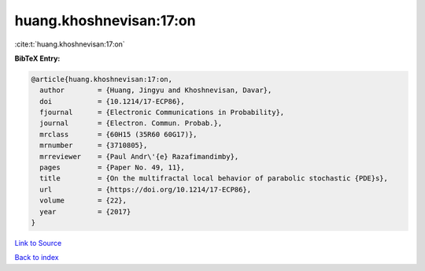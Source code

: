 huang.khoshnevisan:17:on
========================

:cite:t:`huang.khoshnevisan:17:on`

**BibTeX Entry:**

.. code-block:: bibtex

   @article{huang.khoshnevisan:17:on,
     author        = {Huang, Jingyu and Khoshnevisan, Davar},
     doi           = {10.1214/17-ECP86},
     fjournal      = {Electronic Communications in Probability},
     journal       = {Electron. Commun. Probab.},
     mrclass       = {60H15 (35R60 60G17)},
     mrnumber      = {3710805},
     mrreviewer    = {Paul Andr\'{e} Razafimandimby},
     pages         = {Paper No. 49, 11},
     title         = {On the multifractal local behavior of parabolic stochastic {PDE}s},
     url           = {https://doi.org/10.1214/17-ECP86},
     volume        = {22},
     year          = {2017}
   }

`Link to Source <https://doi.org/10.1214/17-ECP86},>`_


`Back to index <../By-Cite-Keys.html>`_
